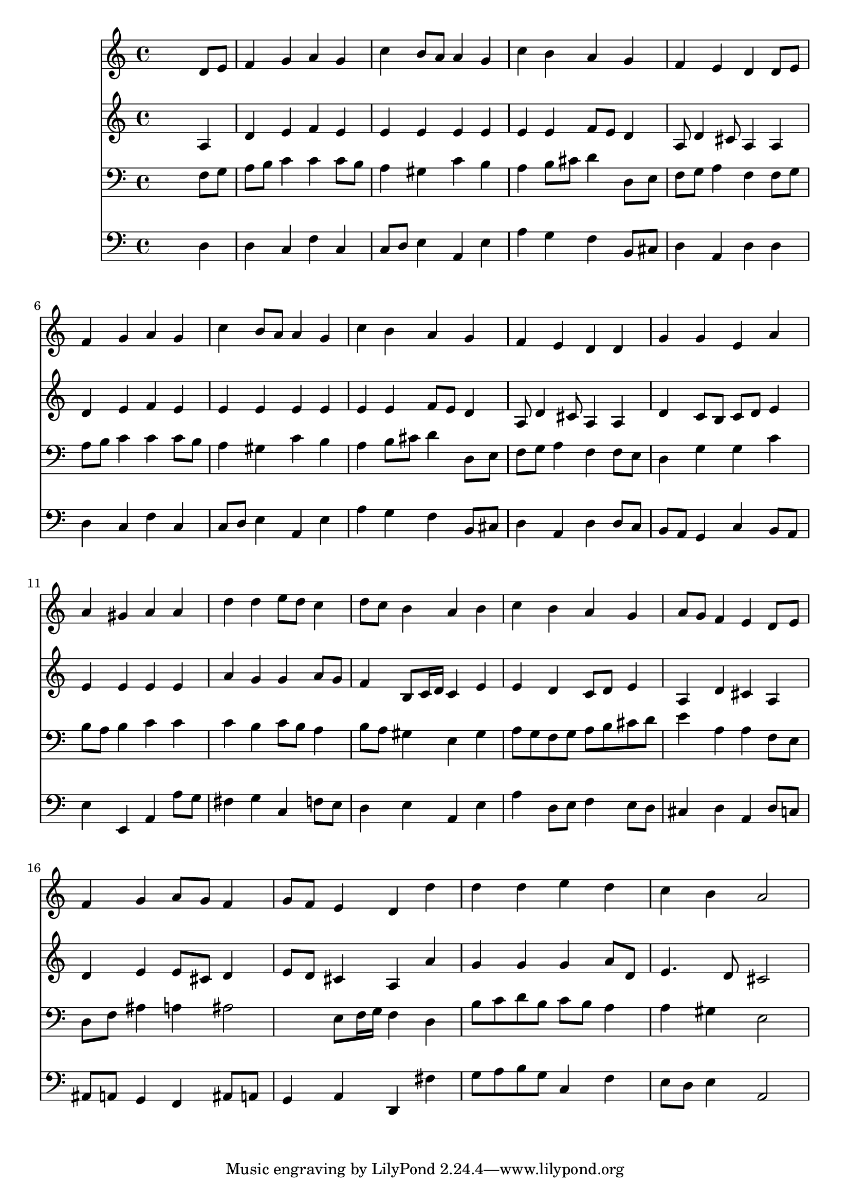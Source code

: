 % Lily was here -- automatically converted by /usr/local/lilypond/usr/bin/midi2ly from 028000b_.mid
\version "2.10.0"


trackAchannelA =  {
  
  \time 4/4 
  

  \key a \minor
  
  \tempo 4 = 96 
  
}

trackA = <<
  \context Voice = channelA \trackAchannelA
>>


trackBchannelA = \relative c {
  
  % [SEQUENCE_TRACK_NAME] Instrument 1
  s2. d'8 e |
  % 2
  f4 g a g |
  % 3
  c b8 a a4 g |
  % 4
  c b a g |
  % 5
  f e d d8 e |
  % 6
  f4 g a g |
  % 7
  c b8 a a4 g |
  % 8
  c b a g |
  % 9
  f e d d |
  % 10
  g g e a |
  % 11
  a gis a a |
  % 12
  d d e8 d c4 |
  % 13
  d8 c b4 a b |
  % 14
  c b a g |
  % 15
  a8 g f4 e d8 e |
  % 16
  f4 g a8 g f4 |
  % 17
  g8 f e4 d d' |
  % 18
  d d e d |
  % 19
  c b a2 |
  % 20
  
}

trackB = <<
  \context Voice = channelA \trackBchannelA
>>


trackCchannelA =  {
  
  % [SEQUENCE_TRACK_NAME] Instrument 2
  
}

trackCchannelB = \relative c {
  s2. a'4 |
  % 2
  d e f e |
  % 3
  e e e e |
  % 4
  e e f8 e d4 |
  % 5
  a8 d4 cis8 a4 a |
  % 6
  d e f e |
  % 7
  e e e e |
  % 8
  e e f8 e d4 |
  % 9
  a8 d4 cis8 a4 a |
  % 10
  d c8 b c d e4 |
  % 11
  e e e e |
  % 12
  a g g a8 g |
  % 13
  f4 b,8 c16 d c4 e |
  % 14
  e d c8 d e4 |
  % 15
  a, d cis a |
  % 16
  d e e8 cis d4 |
  % 17
  e8 d cis4 a a' |
  % 18
  g g g a8 d, |
  % 19
  e4. d8 cis2 |
  % 20
  
}

trackC = <<
  \context Voice = channelA \trackCchannelA
  \context Voice = channelB \trackCchannelB
>>


trackDchannelA =  {
  
  % [SEQUENCE_TRACK_NAME] Instrument 3
  
}

trackDchannelB = \relative c {
  s2. f8 g |
  % 2
  a b c4 c c8 b |
  % 3
  a4 gis c b |
  % 4
  a b8 cis d4 d,8 e |
  % 5
  f g a4 f f8 g |
  % 6
  a b c4 c c8 b |
  % 7
  a4 gis c b |
  % 8
  a b8 cis d4 d,8 e |
  % 9
  f g a4 f f8 e |
  % 10
  d4 g g c |
  % 11
  b8 a b4 c c |
  % 12
  c b c8 b a4 |
  % 13
  b8 a gis4 e gis |
  % 14
  a8 g f g a b cis d |
  % 15
  e4 a, a f8 e |
  % 16
  d f ais4 a ais2 e8 f16 g f4 d |
  % 18
  b'8 c d b c b a4 |
  % 19
  a gis e2 |
  % 20
  
}

trackD = <<

  \clef bass
  
  \context Voice = channelA \trackDchannelA
  \context Voice = channelB \trackDchannelB
>>


trackEchannelA =  {
  
  % [SEQUENCE_TRACK_NAME] Instrument 4
  
}

trackEchannelB = \relative c {
  s2. d4 |
  % 2
  d c f c |
  % 3
  c8 d e4 a, e' |
  % 4
  a g f b,8 cis |
  % 5
  d4 a d d |
  % 6
  d c f c |
  % 7
  c8 d e4 a, e' |
  % 8
  a g f b,8 cis |
  % 9
  d4 a d d8 c |
  % 10
  b a g4 c b8 a |
  % 11
  e'4 e, a a'8 g |
  % 12
  fis4 g c, f8 e |
  % 13
  d4 e a, e' |
  % 14
  a d,8 e f4 e8 d |
  % 15
  cis4 d a d8 c |
  % 16
  ais a g4 f ais8 a |
  % 17
  g4 a d, fis' |
  % 18
  g8 a b g c,4 f |
  % 19
  e8 d e4 a,2 |
  % 20
  
}

trackE = <<

  \clef bass
  
  \context Voice = channelA \trackEchannelA
  \context Voice = channelB \trackEchannelB
>>


\score {
  <<
    \context Staff=trackB \trackB
    \context Staff=trackC \trackC
    \context Staff=trackD \trackD
    \context Staff=trackE \trackE
  >>
}
